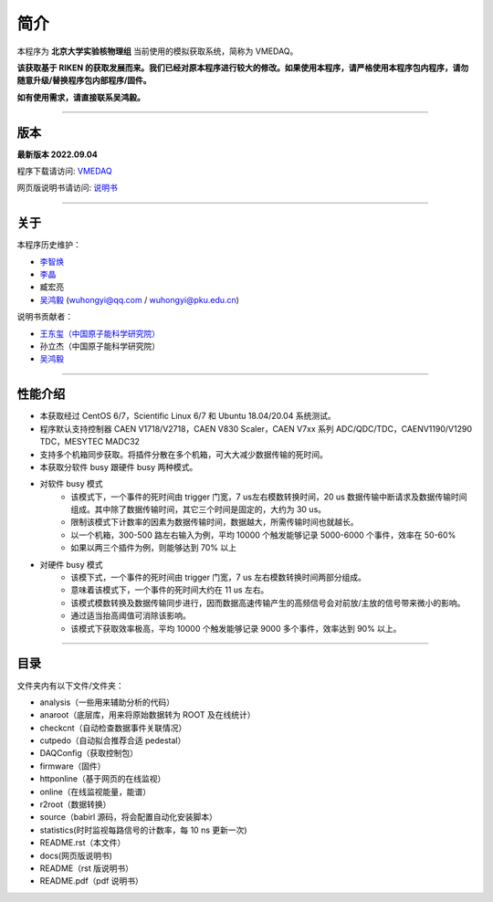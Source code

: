 .. README.rst --- 
.. 
.. Description: 
.. Author: Hongyi Wu(吴鸿毅)
.. Email: wuhongyi@qq.com 
.. Created: 六 8月  5 12:10:59 2017 (+0800)
.. Last-Updated: 日 9月  4 19:50:59 2022 (+0800)
..	     By: Hongyi Wu(吴鸿毅)
..     Update #: 39
.. URL: http://wuhongyi.cn 

.. 请勿修改主目录下的 README.rst，该文件 由 README/source/README.rst 复制生成。
.. 请修改 README/source/README.rst 文件，然后执行脚本 README/auto.sh
   
=================================
简介
=================================

本程序为 **北京大学实验核物理组** 当前使用的模拟获取系统，简称为 VMEDAQ。

**该获取基于 RIKEN 的获取发展而来。我们已经对原本程序进行较大的修改。如果使用本程序，请严格使用本程序包内程序，请勿随意升级/替换程序包内部程序/固件。**

**如有使用需求，请直接联系吴鸿毅。**

----

---------------------------------
版本
---------------------------------

**最新版本 2022.09.04**  

程序下载请访问:  `VMEDAQ <https://github.com/wuhongyi/VMEDAQ>`_ 

网页版说明书请访问:  `说明书 <http://wuhongyi.cn/VMEDAQ/>`_ 

----

---------------------------------
关于
---------------------------------

本程序历史维护：

- `李智焕 <https://github.com/zhihuanli>`_ 
- `李晶 <https://github.com/nijinger>`_ 
- 臧宏亮
- `吴鸿毅 <https://github.com/wuhongyi>`_ (wuhongyi@qq.com / wuhongyi@pku.edu.cn)

说明书贡献者：

- `王东玺（中国原子能科学研究院） <https://github.com/dragon-xi>`_  
- 孙立杰（中国原子能科学研究院）
- `吴鸿毅 <https://github.com/wuhongyi>`_

  
----

---------------------------------
性能介绍
---------------------------------

- 本获取经过 CentOS 6/7，Scientific Linux 6/7 和 Ubuntu 18.04/20.04 系统测试。
- 程序默认支持控制器 CAEN V1718/V2718，CAEN V830 Scaler，CAEN V7xx 系列 ADC/QDC/TDC，CAENV1190/V1290 TDC，MESYTEC MADC32  
- 支持多个机箱同步获取。将插件分散在多个机箱，可大大减少数据传输的死时间。
- 本获取分软件 busy 跟硬件 busy 两种模式。
- 对软件 busy 模式
	- 该模式下，一个事件的死时间由 trigger 门宽，7 us左右模数转换时间，20 us 数据传输中断请求及数据传输时间组成。其中除了数据传输时间，其它三个时间是固定的，大约为 30 us。
	- 限制该模式下计数率的因素为数据传输时间，数据越大，所需传输时间也就越长。
	- 以一个机箱，300-500 路左右输入为例，平均 10000 个触发能够记录 5000-6000 个事件，效率在 50-60%
	- 如果以两三个插件为例，则能够达到 70% 以上
- 对硬件 busy 模式
	- 该模下式，一个事件的死时间由 trigger 门宽，7 us 左右模数转换时间两部分组成。
	- 意味着该模式下，一个事件的死时间大约在 11 us 左右。
	- 该模式模数转换及数据传输同步进行，因而数据高速传输产生的高频信号会对前放/主放的信号带来微小的影响。
	- 通过适当抬高阈值可消除该影响。
	- 该模式下获取效率极高，平均 10000 个触发能够记录 9000 多个事件，效率达到 90% 以上。

----

---------------------------------
目录
---------------------------------

文件夹内有以下文件/文件夹：

- analysis（一些用来辅助分析的代码）
- anaroot（底层库，用来将原始数据转为 ROOT 及在线统计）
- checkcnt（自动检查数据事件关联情况）
- cutpedo（自动拟合推荐合适 pedestal）
- DAQConfig（获取控制包）
- firmware（固件）
- httponline（基于网页的在线监视）
- online（在线监视能量，能谱）
- r2root（数据转换）
- source（babirl 源码，将会配置自动化安装脚本）
- statistics(时时监视每路信号的计数率，每 10 ns 更新一次)
- README.rst（本文件）
- docs(网页版说明书)
- README（rst 版说明书）
- README.pdf（pdf 说明书）




..
.. README.rst ends here 
